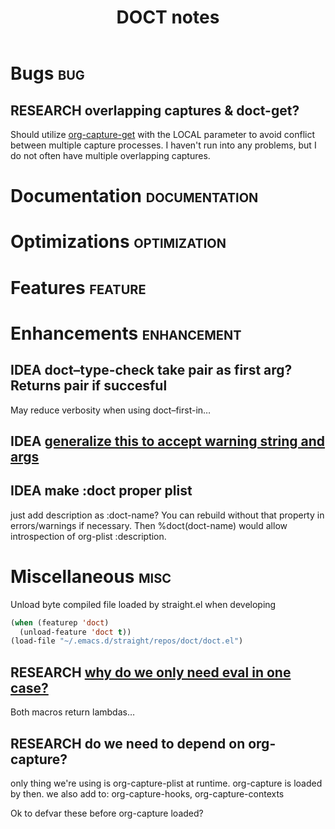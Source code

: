 #+TITLE: DOCT notes
#+archive: %s_archive::datetree/
* Bugs :bug:
** RESEARCH overlapping captures & doct-get?
Should utilize [[help:org-capture-get][org-capture-get]] with the LOCAL parameter to avoid conflict between multiple capture processes.
I haven't run into any problems, but I do not often have multiple overlapping captures.
* Documentation :documentation:
* Optimizations :optimization:
* Features :feature:
* Enhancements :enhancement:
** IDEA doct--type-check take pair as first arg? Returns pair if succesful
May reduce verbosity when using doct--first-in...
** IDEA [[file:~/.emacs.d/straight/repos/doct/doct.el::defun doct--maybe-warn (keyword value &optional prefix][generalize this to accept warning string and args]]
** IDEA make :doct proper plist
just add description as :doct-name?
You can rebuild without that property in errors/warnings if necessary.
Then %doct(doct-name) would allow introspection of org-plist :description.
* Miscellaneous :misc:
Unload byte compiled file loaded by straight.el when developing
#+begin_src emacs-lisp :results silent
(when (featurep 'doct)
  (unload-feature 'doct t))
(load-file "~/.emacs.d/straight/repos/doct/doct.el")
#+end_src
** RESEARCH [[file:~/.emacs.d/straight/repos/doct/doct.el::defun doct--constraint-rule-list (constraint value][why do we only need eval in one case?]]
Both macros return lambdas...
** RESEARCH do we need to depend on org-capture?
only thing we're using is org-capture-plist at runtime.
org-capture is loaded by then.
we also add to: org-capture-hooks, org-capture-contexts

Ok to defvar these before org-capture loaded?
